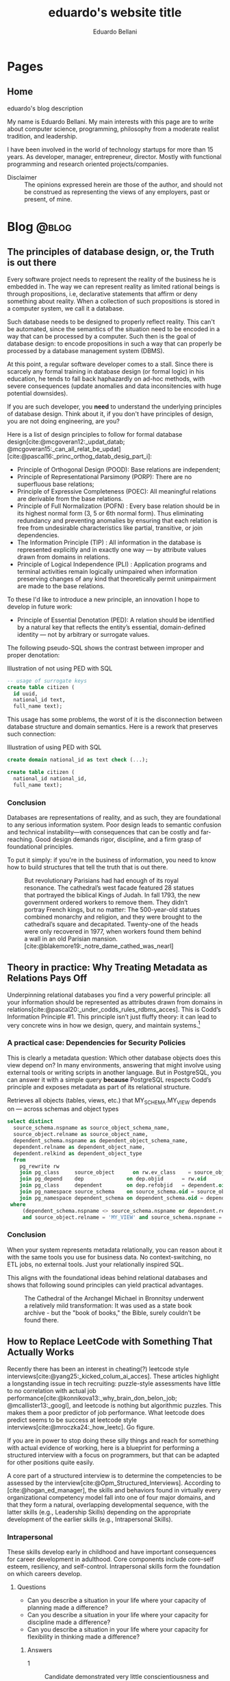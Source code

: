 #+TITLE: eduardo's website title
#+bibliography: ./refs.bib
#+HUGO_BASE_DIR: ../
#+HUGO_PAIRED_SHORTCODES: alert image
#+AUTHOR: Eduardo Bellani

* Pages
:PROPERTIES:
:EXPORT_HUGO_SECTION: /
:END:

** Home
:PROPERTIES:
:EXPORT_TITLE: homepage title
:EXPORT_FILE_NAME: _index
:EXPORT_HUGO_TYPE: homepage
:END:

# metadata for [[https://www.freecodecamp.org/news/what-is-open-graph-and-how-can-i-use-it-for-my-website/][open graph]] metadata
#+begin_description
eduardo's blog description
#+end_description

My name is Eduardo Bellani. My main interests with this page are to
write about computer science, programming, philosophy from a moderate
realist tradition, and leadership.

I have been involved in the world of technology startups for more than
15 years. As developer, manager, entrepreneur, director. Mostly with
functional programming and research oriented projects/companies.

- Disclaimer :: The opinions expressed herein are those of the author,
  and should not be construed as representing the views of any
  employers, past or present, of mine.
* Blog                                                                :@blog:
:PROPERTIES:
:EXPORT_HUGO_SECTION: blog
:END:

** The principles of database design, or,  the Truth is out there
:PROPERTIES:
:EXPORT_FILE_NAME: the-principles-of-database-design-or-the-truth-is-out-there
:CUSTOM_ID: the-principles-of-database-design-or-the-truth-is-out-there
:EXPORT_DATE: 2025-05-17
:END:

Every software project needs to represent the reality of the business he
is embedded in. The way we can represent reality as limited rational
beings is through propositions, i.e, declarative statements that affirm
or deny something about reality. When a collection of such propositions
is stored in a computer system, we call it a database.

Such database needs to be designed to properly reflect reality. This
can't be automated, since the semantics of the situation need to be
encoded in a way that can be processed by a computer. Such then is the
goal of database design: to encode propositions in such a way that can
properly be processed by a database management system (DBMS).

At this point, a regular software developer comes to a stall. Since
there is scarcely any formal training in database design (or formal
logic) in his education, he tends to fall back haphazardly on ad-hoc
methods, with severe consequences (update anomalies and data
inconsitencies with huge potential downsides).

If you are such developer, you *need* to understand the underlying
principles of database design. Think about it, if you don't have
principles of design, you are not doing engineering, are you?

Here is a list of design principles to follow for formal database
design[cite:@mcgoveran12:_updat_datab; @mcgoveran15:_can_all_relat_be_updat][cite:@pascal16:_princ_orthog_datab_desig_part_i]:

- Principle of Orthogonal Design (POOD): Base relations are independent;
- Principle of Representational Parsimony (PORP): There are no
  superfluous base relations;
- Principle of Expressive Completeness (POEC): All meaningful relations
  are derivable from the base relations.
- Principle of Full Normalization (POFN) : Every base relation should be
  in its highest normal form (3, 5 or 6th normal form).​ Thus eliminating
  redundancy and preventing anomalies by ensuring that each relation is
  free from undesirable characteristics like partial, transitive, or
  join dependencies.
- The Information Principle (TIP) : All information in the database is
  represented explicitly and in exactly one way --- by attribute values
  drawn from domains in relations.
- Principle of Logical Independence (PLI) : Application programs and
  terminal activities remain logically unimpaired when information
  preserving changes of any kind that theoretically permit unimpairment
  are made to the base relations.


To these I'd like to introduce a new principle, an innovation I hope to
develop in future work:

- Principle of Essential Denotation (PED): A relation should be
  identified by a natural key that reflects the entity’s essential,
  domain-defined identity --- not by arbitrary or surrogate values.

The following pseudo-SQL shows the contrast between improper and proper denotation:

#+caption: Illustration of not using PED with SQL
#+begin_src sql
  -- usage of surrogate keys
  create table citizen (
    id uuid,
    national_id text,
    full_name text);
#+end_src

This usage has some problems, the worst of it is the disconnection
between database structure and domain semantics. Here is a rework that
preserves such connection:

#+caption: Illustration of using PED with SQL
#+begin_src sql
  create domain national_id as text check (...);

  create table citizen (
    national_id national_id,
    full_name text);
#+end_src


*** Conclusion

Databases are representations of reality, and as such, they are
foundational to any serious information system. Poor design leads to
semantic confusion and technical instability—with consequences that can
be costly and far-reaching. Good design demands rigor, discipline, and a
firm grasp of foundational principles.

To put it simply: if you're in the business of information, you need to
know how to build structures that tell the truth that is out there.

#+print_bibliography:

#+caption: But revolutionary Parisians had had enough of its royal resonance. The cathedral’s west facade featured 28 statues that portrayed the biblical Kings of Judah. In fall 1793, the new government ordered workers to remove them. They didn’t portray French kings, but no matter: The 500-year-old statues combined monarchy and religion, and they were brought to the cathedral’s square and decapitated. Twenty-one of the heads were only recovered in 1977, when workers found them behind a wall in an old Parisian mansion.[cite:@blakemore19:_notre_dame_cathed_was_nearl]
[[./king-of-judah-heads.jpg]]


** Theory in practice: Why Treating Metadata as Relations Pays Off
:PROPERTIES:
:EXPORT_FILE_NAME: theory-in-practice-why-treating-metadata-as-relations-pays-off
:EXPORT_DATE: 2025-04-14
:CUSTOM_ID: theory-in-practice-why-treating-metadata-as-relations-pays-off
:END:

Underpinning relational databases you find a very powerful principle:
all your information should be represented as attributes drawn from
domains in
relations[cite:@pascal20:_under_codds_rules_rdbms_acces]. This is Codd’s
Information Principle #1. This principle isn’t just fluffy theory: it
can lead to very concrete wins in how we design, query, and maintain
systems.[fn:1]

*** A practical case: Dependencies for Security Policies 

This is clearly a metadata question: Which other database objects does
this view depend on? In many environments, answering that might involve
using external tools or writing scripts in another language. But in
PostgreSQL, you can answer it with a simple query *because* PostgreSQL
respects Codd’s principle and exposes metadata as part of its relational
structure.

#+caption: Retrieves all objects (tables, views, etc.) that MY_SCHEMA.MY_VIEW depends on — across schemas and object types
#+begin_src sql
  select distinct
    source_schema.nspname as source_object_schema_name,
    source_object.relname as source_object_name,
    dependent_schema.nspname as dependent_object_schema_name,
    dependent.relname as dependent_object_name,
    dependent.relkind as dependent_object_type
    from
      pg_rewrite rw
      join pg_class     source_object      on rw.ev_class    = source_object.oid
      join pg_depend    dep              on dep.objid      = rw.oid
      join pg_class     dependent        on dep.refobjid   = dependent.oid
      join pg_namespace source_schema    on source_schema.oid = source_object.relnamespace
      join pg_namespace dependent_schema on dependent_schema.oid = dependent.relnamespace
   where
       (dependent_schema.nspname <> source_schema.nspname or dependent.relname <> source_object.relname)
       and source_object.relname = 'MY_VIEW' and source_schema.nspname = 'MY_SCHEMA';
#+end_src

*** Conclusion

When your system represents metadata relationally, you can reason about
it with the same tools you use for business data. No context-switching,
no ETL jobs, no external tools. Just your relationally inspired SQL.

This aligns with the foundational ideas behind relational databases and
shows that following sound principles can yield practical advantages.

#+print_bibliography:

#+caption:The Cathedral of the Archangel Michael in Bronnitsy underwent a relatively mild transformation: It was used as a state book archive - but the "book of books," the Bible, surely couldn't be found there.
[[./The Cathedral of the Archangel Michael in Bronnitsy.jpg]]

** How to Replace LeetCode with Something That Actually Works
:PROPERTIES:
:EXPORT_FILE_NAME: how-to-replace-leetcode-with-something-that-actually-works
:EXPORT_DATE: 2025-04-04
:CUSTOM_ID:  how-to-replace-leetcode-with-something-that-actually-works
:END:

Recently there has been an interest in cheating(?) leetcode style
interviews[cite:@yang25:_kicked_colum_ai_acces]. These articles highlight
a longstanding issue in tech recruiting: puzzle-style assessments have
little to no correlation with actual job
performance[cite:@konnikova13:_why_brain_don_belon_job;
@mcallister13:_googl], and leetcode is nothing but algorithmic
puzzles. This makes them a poor predictor of job performance. What
leetcode does predict seems to be success at leetcode style
interviews[cite:@mroczka24:_how_leetc]. Go figure.

If you are in power to stop doing these silly things and reach for
something with actual evidence of working, here is a blueprint for
performing a structured interview with a focus on programmers, but that
can be adapted for other positions quite easily.

A core part of a structured interview is to determine the competencies
to be assessed by the
interview[cite:@Opm_Structured_Interviews]. According to
[cite:@hogan_ed_manager], the skills and behaviors found in virtually
every organizational competency model fall into one of four major
domains, and that they form a natural, overlapping developmental
sequence, with the latter skills (e.g., Leadership Skills) depending on
the appropriate development of the earlier skills (e.g., Intrapersonal
Skills).

*** Intrapersonal

These skills develop early in childhood and have important consequences for
career development in adulthood. Core components include core-self esteem,
resiliency, and self-control. Intrapersonal skills form the foundation on which
careers develop.

**** Questions

- Can you describe a situation in your life where your capacity of planning made a
  difference?
- Can you describe a situation in your life where your capacity for discipline made
  a difference?
- Can you describe a situation in your life where your capacity for flexibility
  in thinking made a difference?

***** Answers

- 1 :: Candidate demonstrated very little conscientiousness and emotional
  stability in the answers. Apathetic, unstable, resented.

- 5 :: Candidate demonstrated a lot of conscientiousness. Resiliency,
  intelligent risk taking, disciplined effort.

*** Interpersonal

These skills concern building and sustaining relationships. Interpersonal skills
can be described in terms of three components:

1) an ability to put oneself in the position of another person,
2) an ability to accurately perceive and anticipate other’s expectations, and
3) an ability to incorporate information about the other person's expectations
   into subsequent behavior.

**** Questions

- Can you describe a situation in your life where your capacity for building
  relationships with others made a difference?
- Can you describe a situation in your life where your capacity for teamwork
  made a difference?
- Can you describe a situation in your life where your capacity for
  communicating made a difference?

***** Answers

- 1 :: Candidate demonstrated very little capacity for working with
  others. Imprecise language, bad intonation, weird social cues.

- 5 :: Candidate demonstrated a lot of capacity to integrate and to work with
  others. Lots of agreeable, extroverted behaviors.

*** Technical

These skills differ from Intrapersonal and Interpersonal skills in that they are
1) the last to develop,
2) the easiest to teach,
3) the most cognitive, and
4) the least dependent upon dealing with other people.

Technical skills involve comparing, compiling, innovating, computing, analyzing,
coordinating, synthesizing, and so on.

**** Questions

- Can you describe your technical progress in your career?
- What's your favorite programming language and why do you like it the most?
- Can you describe how you make technical judgements when facing scarce
  resources (time, etc)?
- Can you describe what is a good software development environment?

***** Answers

- 1 :: Candidate demonstrated very little awareness of the Computer Science
  field. Only the obvious knowledge, and very shallow at that.

- 5 :: Candidate demonstrated amazing grasp of the field, quoting different
  areas and integrating them into a coherent whole.

*** Business
These skills can be understood in terms of components that depend upon
intrapersonal, interpersonal, and technical skills. The point here is to
understand if the person is capable of using his whole tool set to generate
value for others.

For a leader these entail an ability to recruit talented people to join the
team. Second, one must be able to retain talent once it has been
recruited. Third, one must be able to motivate a team. Fourth, effective leaders
are able to develop and promote a vision for the team. Finally, leadership skill
involves being persistent and hard to discourage.

For a follower, the persistance component is shared, alongside initiative.

**** Questions

- Can you describe a situation where you generated value for others?
- Can you describe a situation where your initiative made a difference?
- Can you describe how your technical knowledge might help a business like ours?
- Can you describe what is a good software development team?
- Can you describe what is your ideal technical vision?

***** Answers

- 1 :: Candidate demonstrated very little capacity for integrating his
  knowledge. Confused technical vision, murky connections.

- 5 :: Candidate demonstrated a great grasp on how to use his whole knowledge to
  help the business and his team.

*** Conclusion:

Tech hiring is long overdue for an evidence-based overhaul. Structured
interviews rooted in validated competencies not only predict performance
better — they respect candidates' time and intelligence. If you’re
hiring engineers, skip the puzzles and build a process that actually
works.



#+caption: Andronikov Monastery of the Savior is a well-preserved monastery from the late Middle Ages. The communists turned it into one of the first concentration camps for political prisoners
[[./Andronikov Monastery.jpg]]
#+print_bibliography:


** Queries when you have a postgresql based system
:PROPERTIES:
:EXPORT_FILE_NAME: queries-when-you-have-a-postgresql-based-system
:EXPORT_DATE: 2025-03-24
:CUSTOM_ID: queries-when-you-have-a-postgresql-based-system
:END:

Are you managing/developing a PostgreSQL based application? Here are some scripts
that might make your life easier dealing with your installation:

#+caption: Check the 5 largests tables (courtesy of Supabase's dashboard)
#+begin_src sql
  select
    schema_name,
    relname,
    pg_size_pretty(table_size)
    from
      (select
         pg_catalog.pg_namespace.nspname as schema_name,
         relname,
         pg_total_relation_size(pg_catalog.pg_class.oid) as table_size
         from pg_catalog.pg_class
              join pg_catalog.pg_namespace on relnamespace = pg_catalog.pg_namespace.oid
      ) t
   where schema_name not like 'pg_%'
   order by table_size desc
   limit 5;
#+end_src

#+caption: Check the current running cron jobs
#+begin_src sql
  select * from cron.job_run_details order by start_time desc limit 5;
#+end_src


#+caption: See what is being locked by what (pg_terminate can unlock things)
#+begin_src sql
  select act.query,
         act.datname,
         act.query_start,
         nspname as schema_name,
         relname as object_name,
         l.pid
    from pg_locks l
         join pg_class c on (relation = c.oid)
         join pg_namespace nsp on (c.relnamespace = nsp.oid)
         join pg_stat_activity act on (l.pid = act.pid)
   where l.pid in
         (select pid
            from pg_stat_activity
           where datname = current_database()
             and query != current_query())
   order by pid;
#+end_src

** How to have decoupled systems without setting your company on fire
:PROPERTIES:
:EXPORT_FILE_NAME: how-to-have-decoupled-systems-without-setting-your-company-on-fire
:EXPORT_DATE: 2024-12-17
:CUSTOM_ID: how-to-have-decoupled-systems-without-setting-your-company-on-fire
:END:

Have you heard that having decoupled systems is paramount to ~dealing
with complexity at the heart of software~?

Have you also seen companies waste piles of cash and lots of developer
time trying to build decoupled systems?

This article might be of your interest, since my goal is to teach you
how to build decoupled systems cheaply and using technology that is
battle tested and that will keep you in control. How? By

1. See the problems of the current widespread solution to coupling:
   microservices;
2. See how to implement decoupled systems using a SQL DBMS;
3. Visit a bit of the underlying theory about coupling/modularity/views
   in light of what was presented.

*** A summary of the comparison: Microservices vs SQL DBMS

*Microservices*

1. Poor performance with serialization and networking
2. Correctness problems over versioning in a distributed system
3. Hard to manage multiple binaries and e2e testing
4. Dangerous to change APIs
5. Slow development because of lack of atomicity of changes

[cite:@10.1145/3593856.3595909]

*SQL DBMS*

1. Great performance with data colocation
2. Correctness by default
3. Single system, easy to test e2e
4. Change is made safe by constraints
5. ACID baby

*** The core point

[[./modules.png]]

#+begin_quote
this rule means: We have a module N which uses some module M, but only
through its type (interface) A. M can be replaced by any other module
with the same type, and N will continue to work. That's modularity. [cite:@koppel23:_modul_matter_most_masses_acces]
#+end_quote

Or, in non-alien language: It means that the relation between interfaces
and implementations is many-to-many. That means that modularity is a
logical property that can be implemented in many ways.

The canonical way of doing it in the relational model is through views.

*** So what about views?

You can have many views (interfaces) over the same base tables
(implementations). (many to one)

The same view can have multiple ways of being deduced from the base
tables. (one to many)

*This implements modularity, as defined in the previous section*

*** The original view (pun intended) about views

#+begin_quote
In contrast, the problems treated here are those of data
independence-the independence of application programs and terminal
activities from growth in data types and changes in data representation

...

Activities of users at terminals and ... application programs should
remain unaffected when the internal representation of data is changed
and even when some aspects of the external representation are changed.

[cite:@10.1145/362384.362685]
#+end_quote

It used to be called logical data independence. It can also be called de-coupling.

#+caption: The Church of Ulrich, over 1000 years old, was bombed in 1945 by the americans, but survived. In 1956, it was destroyed by the communists to create the new city center based on communist architecture.
[[./church of Saint Ulrich and Levin.jpeg]]
#+print_bibliography:



** How to unlock motivation for high performance in your team
:PROPERTIES:
:EXPORT_FILE_NAME: how-to-unlock-motivation-for-high-performance-in-your-team
:EXPORT_DATE: 2024-10-23
:CUSTOM_ID: how-to-unlock-motivation-for-high-performance-in-your-team
:END:

As an engineering manager(EM), one of your core tasks is to build and
maintain a team of high performance. To accomplish this, it should be
obvious that motivation is a key factor:

#+begin_quote
Why do followers join some teams but not others? How do you get
followers to exhibit enough of the critical behaviors needed for the
team to succeed? And why are some leaders capable of getting followers
to go above and beyond the call of duty? The ability to motivate others
is a fundamental leadership skill and has strong connections to building
cohesive, goal-oriented teams and getting results through others. The
importance of follower motivation is suggested in findings that most
people believe they could give as much as 15 percent or 20 percent more
effort at work than they now do with no one, including their own bosses,
recognizing any difference. Perhaps even more startling, these workers
also believed they could give 15 percent or 20 percent less effort with
no one noticing any difference. Moreover, variation in work output
varies significantly across leaders and followers. The top 15 percent of
workers in any particular job may produce 20 to 50 percent more output
than the average worker, depending on the complexity of the job. Put
another way, the best computer programmers or salesclerks might write up
to 50 percent more programs or process 50 percent more customer orders.
[cite:@curphy2018ise]
#+end_quote

Let's assume that you are convinced that having a motivated team is key
for your success as an EM. Now comes the question, how? Everyone and
their dog has advice on this, mostly about your interactions with your
followers. This article will focus on a different angle: the advice is
to you about you, or more specifically, about your vision.

Why vision?

#+begin_quote
Followers expect leaders to provide a sense of mission and a hopeful
view of the future and to explain why they are doing what they are doing
and why it matters. [cite:@warrenfeltz2016coaching]
#+end_quote

Now, how do you develop a vision? Since action follows from essence, we
should understand what is the essence of a man. For this context, what
matters is that man is a creature in tension between his contingent
situation and the contemplation of God, the Eternal transcendence.

The way man deals with this tension sucessfully is with a story. This
story is what connects his present to the vanishing point we call the
future. [cite:@noica2009six]

Since it is likely that the vast majority of people you will encounter
as followers have no such story, they will be inclined to follow yours
as long as you present it clearly and be able to connect it to the
company's goals.

Summing it up: clarify to yourself and to others what is your story and
how it connects to the current situation. There are specific tools
available if you want help crafting your story, such as
[cite:@booker2004seven].


#+caption: Pontifical High Mass in the ruins of St Mary's Cathedral, Nagasaki, Japan. December 7th, 1949 - (5 years after the atom bomb).
[[./mass-at-nagasaki.jpg]]
#+print_bibliography:
** A simple way to deal with the principal threat to scalability
:PROPERTIES:
:EXPORT_FILE_NAME: a-simple-way-to-deal-with-the-principal-threat-to-scalability
:EXPORT_DATE: 2024-09-20
:EXPORT_HUGO_CUSTOM_FRONT_MATTER: :slug a-simple-way-to-deal-with-the-principal-threat-to-scalability
:CUSTOM_ID: a-simple-way-to-deal-with-the-principal-threat-to-scalability
:END:

If you have a distributed system one of the main worries you probably
have is scalability. Well, what is the principal threat to scalability
in such systems is the conflict between transactions that are used to
guarantee correct results in concurrent operations.

Such conflicts are dealt with by concurrency control, either
pessimistically via something like exclusive resource lock or
optimistically via something like serializable snapshot isolation.

Let me illustrate the threat with from the pessimistic point of view:

#+begin_quote
Access to resources guarded by an exclusive lock is serialized—only one
thread at a time may access it. Of course, we use locks for good
reasons, such as preventing data corruption, but this safety comes at a
price. Persistent contention for a lock limits scalability.

*The principal threat to scalability in concurrent applications is the
exclusive resource lock.*

Two factors influence the likelihood of contention for a lock:
1. how often that lock is requested and
2. how long it is held once acquired.
[cite:@goetz2006java]
#+end_quote

The trick that I'm going to present addresses point 1, ~how often the
lock is requested~.  Just to be clear, the same trick applies to
optimistic concurrency control (OCC):

#+begin_quote
While OCC is guaranteed to make progress, it can still perform quite
poorly under high contention. The simplest of these contention cases is
when a whole lot of clients start at the same time, and try to update
the same database row. With one client guaranteed to succeed every
round, the time to complete all the updates grows linearly with
contention. [cite:@brooker15:_expon_backof_and_jitter]
#+end_quote

So, what is the trick? A combination of a capped exponential backoff
with jittering in order to avoid synchronization of the retries of
several clients. "Oh, it can't be that simple" you say. Hear the expert
out:

#+begin_quote
After 8 years, this solution continues to serve as a pillar for how
Amazon builds remote client libraries for resilient
systems.[cite:@brooker15:_expon_backof_and_jitter]
#+end_quote

You can check the article above for an in-depth overview. If you are
curious as to what a ~real~ version looks like, below I added the code
that I contributed to Omnigres to implement this for automatic
transaction retries[cite:@bellani24:_probl].

#+begin_src c
static List *backoff_values;
static int32 retry_attempts = 0;
static int64 cap_sleep_microsecs = 10000;
static int64 base_sleep_microsecs = 1;

/**
 * The backoff should increase with each attempt.
 */
static int64 get_backoff(int64 cap, int64 base, int32 attempt) {
  int exp = Min(attempt, 30); // caps the exponent to avoid overflowing,
                              // as the user can control the # of
                              // attempts.
  return Min(cap, base * (1 << exp));
}

/**
 * Get the random jitter to avoid contention in the backoff. Uses the
 * process seed initialized in `InitProcessGlobals`.
 */
static float8 get_jitter() {
#if PG_MAJORVERSION_NUM > 14
  return pg_prng_double(&pg_global_prng_state);
#else
  return rand() / (RAND_MAX + 1.0);
#endif
}

/**
 * Implements the backoff + fitter approach
 * https://aws.amazon.com/blogs/architecture/exponential-backoff-and-jitter/
 */
static int64 backoff_jitter(int64 cap, int64 base, int32 attempt) {
  int64 ret = (int64)(get_jitter() * get_backoff(cap, base, attempt));
  return (ret > 0 ? ret : 1);
}

/**
 * Turns the value into something that can be consumed by
 * `pg_sleep`. The literal comes copied from there, to ensure the same
 * ratio.
 */
static float8 to_secs(int64 secs) { return (float8)secs / 1000000.0; }
#+end_src


#+caption: The Benedictine Abbey on Monte Cassino, before and after being bombed by Allied forces, February 15 1944
[[./Monte-Cassino-before-and-after-bombing-in-1944.jpg]]
#+print_bibliography:

** Debunking Event Sourcing
:PROPERTIES:
:EXPORT_FILE_NAME: debunking-event-sourcing
:EXPORT_DATE: 2024-08-23
:EXPORT_HUGO_CUSTOM_FRONT_MATTER: :slug debunking-event-sourcing
:CUSTOM_ID: debunking-event-sourcing
:END:

Are you looking into event sourcing? I hope this article gives you
enough information for you to properly contrast it with what I consider
an overall better alternative: temporal tables.

The context: my last article ([[#are-you-considering-event-sourcing-think-again][Are you considering Event Sourcing? Think again]]) has produced some heated responses. One of the responders
published an article ([[https://medium.com/@ZaradarTR/dear-temporal-table-developers-a3f126c010c4#e4c4][Dear Temporal Table Developers ❤]]) explaining

#+begin_quote
.. why temporal tables are ... an inferior choice, especially for
systems that require scalability, flexibility, and resilience in an
ever-changing world.
#+end_quote

Since the published reply contains an amalgamation of common positions
on this matter, I want to use it as an opportunity to create a reference
for myself and others in the future when debating this topic. Therefore,
I'll go topic by topic, linking to the appropriate place

**** Temporal Tables Aren’t True History

#+begin_quote
Events (allow) you to understand both the “what” and the “why” in a
meaningful way.
#+end_quote

Here the author is referring to the name of the event that ~should~ map
to an use-case, and claiming that this is impossible with the relational
model.

This is a bogus claim. If such data is demanded by your business rules,
there is no reason why it can't be expressed as part of a table. Here is
an example:

 #+begin_src js
   {
     "name": "reservation-bought",
     "reservation-id": 1,
     "user-id": 33,
     "seat-id": 100,
     "venue-id: 12,
   }
 #+end_src

In a SQL version, all you need is to add the intent as a desired
attribute.

 #+begin_src sql
   create table reservation (
     user_name references user (name),
     seat int,
     venue string,
     intent text,
     CHECK (intent in ('buy', 'rent'))
 #+end_src

**** Temporal Tables Impose Rigid Structure

This seems to be the main point of the article. So I'll break it down in
parts and index my replies below:

#+begin_quote
1. One of the biggest pitfalls of temporal tables is the inherent
   rigidity of the relational model.

2. As your application grows and evolves, so do your requirements, and
   changing a temporal table schema can become a significant burden.

3. Event Sourcing lets you evolve your system naturally. Each new
   feature or behavior can be introduced as a new event type, without
   the need to retroactively change the structure of your past data.
#+end_quote



1. This point seems to imply ignorance of what the relational model (RM)
   is. The RM is a logical model based on set theory and predicate
   logic. One of the major points of the RM is to allow developers the
   flexibility to choose access paths after database design.
2. Changing the schema of a temporal database can potentially be serious
   and delicate work, since it might involve changing what you claimed
   were your past beliefs. This is an universal point.
3. Given the previous point, versioning in an event sourced system can
   be at least as hard as versioning any other. As one of the leaders of
   the ES/CQRS community puts it:

   #+begin_quote
   *Over the years, I have met many developers who run into issues
   dealing with versioning, particularly in Event Sourced systems.* This
   seems odd to me. As we will discuss, Event Sourced systems are in
   fact easier to version than structural data in most instances, as
   long as you know the patterns for how to version, where they apply,
   and the trade-offs between the options.  dealing with versioning,
   particularly in Event Sourced
   systems. [cite:@young17:_version_event_sourc_system]
   #+end_quote


In fact, I'll claim that managing the evolution of a temporal structure
in event sourced systems is *harder*. I'm not alone in this
assessment:

#+begin_quote
Data conversion in event sourced systems introduces new challenges,
because of the relative novelty of the event sourcing architectural
pattern, because of the lack of standardized tools for data conversion,
and because of the large amount of data that is stored in typical event
stores.[cite:@inproceedings]
#+end_quote

**** Temporal Tables Aren’t Built for Distributed Systems

#+begin_quote
.. temporal tables simply don’t cut it. They are designed with a
single-node, relational mindset, which makes them ill-suited for
large-scale, distributed architectures.
#+end_quote

I think the author here is confusing a logical approach, temporal
tables, with an implementation in a DBMS, such as PostgreSQL or SQL
Server. One can certainly scale a modern DBMS to impressive
results[cite:@justin22:_perfor].

**** Complex Queries and Performance Overhead

#+begin_quote
With CQRS, you avoid this mess entirely. Instead of bloating your read
models with historical data, you can create dedicated read projections
that are optimized for the specific queries you need. Event-driven
architectures naturally lend themselves to this approach, allowing you
to create purpose-built views without overloading your database.
#+end_quote

The author seems to be impliying that creating projections are in any
way better than creating queries. This is the opposite of reality,
because:

1. You will pay the cost of maintaining each read
   projection[cite:@kiehl19:_dont_let_inter_dupe_you] as you would with
   a view or a snapshot
2. SQL is a DSL specifically designed for querying
3. CQRS itself adds ~risky~ complexity[cite:@fowler14:_cqrs_acces]. A
   very risky kind of complexity indeed: consistency problems.

**** A False Sense of Auditability

This is just restating [[*Temporal Tables Aren’t True History][Temporal Tables Aren’t True History]].

**** Temporal Tables Lack Flexibility

This is just restating [[*Temporal Tables Impose Rigid Structure][Temporal Tables Impose Rigid Structure]].

**** Event Streams Are the Real Temporal Model

This is just restating [[*Temporal Tables Aren’t True History][Temporal Tables Aren’t True History]].

**** Temporal Tables Create Monoliths, Not Microservices

This is confusing logical and physical concerns, or, as I put it in
  another article (see [[#how-to-avoid-frustration-with-software-architecture][How to avoid frustration with software architecture]]):

#+begin_quote
Fundamentally, I think the problem that originated the current
dissatisfaction with microservices is a double confusion:

- between the form (modules) and the matter (interacting running
  processes) of software and;
- between the the form (modules) of software and the form of software
  building organizations (teams, executing environments, deployment
  pipelines ...)
#+end_quote


*** My conclusion

The preference for Event Sourced systems seems to stem from a confusion
of physical and logical concerns and a vague desire for
~scaleability~.


#+caption: Ruins of Saint Lambert's Cathedral, Liège. Destruction started in 1795 and was caused by republican revolutionaries,
[[./Liege-ruine-stlambert.jpg]]

#+print_bibliography:



** Are you considering Event Sourcing? Think again.
:PROPERTIES:
:EXPORT_FILE_NAME:  are-you-considering-event-sourcing-think-again
:EXPORT_DATE: 2024-08-16
:EXPORT_HUGO_CUSTOM_FRONT_MATTER: :slug are-you-considering-event-sourcing-think-again
:CUSTOM_ID: are-you-considering-event-sourcing-think-again
:END:

Are you considering doing event sourcing? Maybe you have read that it is
necessary for your project or that you will have great benefits in doing
so.

If so, I ask you to think about an alternative. Maybe you already have
something of equal capacity in the tooling that you use and could
extract all the benefits for a fraction of the cost. What is that
something? Your old SQL RDBMS (MySQL, PostgreSQL, SQL Server, Oracle,
etc).

Here is the kicker: Temporal tables! Most SQL DBMSes already implement
such feature[cite:@jungwirth19:_survey_sql], and they basically allow
you to reap all the benefits of ES while still keeping to your CRUD
style of programming[cite:@esposito17:_soft_updat_tempor_tables]. Think
continuation passing style, but with an ~async/await~ syntax that allows
you think linearly.

To demonstrate the point, here is a table with the claimed benefits from
each approach, from the vendors themselves(slightly reworded for space
eficiency)[cite:@team24:_benef_of_event_sourc; @microsoft24:_tempor]:

| Temporal Tables                    | Event Sourcing         | Meaning                                            |
|------------------------------------+------------------------+----------------------------------------------------|
| Auditing                           | Auditing               | An immutable audit trail                           |
| Recovering from application errors | Testing & RCA          | Improving debugging by having 'what if' scenarios |
| Calculating trends                 | Analytics Capabilities | Temporal queries to see your past beliefs          |
| Reconstructing data                | Zero data loss         | All state is preserved                             |

#+caption: Mock execution of Jesus Christ by the ~Death Brigade~, communist revolutionaries led by Pascual Fresquet. Spain 1936.
[[./spanish-holocaust.jpg]]

#+print_bibliography:

** Crowdstrike's outage should not have happened, and the company is missing the point on how to avoid it in the future
:PROPERTIES:
:EXPORT_FILE_NAME: analyzing-crowdstrike-s-root-cause-analysis-or-on-missing-the-point-about-quality
:EXPORT_DATE: 2024-08-07
:EXPORT_HUGO_CUSTOM_FRONT_MATTER: :slug analyzing-crowdstrike-s-root-cause-analysis-or-on-missing-the-point-about-quality
:CUSTOM_ID: analyzing-crowdstrike-s-root-cause-analysis-or-on-missing-the-point-about-quality
:END:

A global IT outage occurred on [2024-07-18], with several industries
having significant economic problems (see [[#crowdstrike-appendix-1]] for
some quotes on what happened). The outage what caused by a bug in the
remote update system of the software of Crowdstrike, a popular Threat
Intelligence/Response company.

The company has published the Post Incident
Review[cite:@crowdstrike24:_crowd_prelim_post_incid_review_pir] right
after the incident and has just released its root cause analysis
[cite:@crowdstrike24:_exter_techn_root_cause_analy]. Reading them has
led me to write this article, specially the proposed mitigations.

According to the RCA, the essence of what happened was an index out of
bounds, which is a special case of a buffer overflow and considered an
*undefined behavior in C++*, the language that seems to be used to
develop crowdstrike' system[cite:@stack24:_crowd_rca_c].

Here then we get to the core of my argument: For a software of this
criticality, such problem should *not be possible*. The technology to
ensure such has existed for decades already, as can be seen in this
quote:

#+begin_quote
... we can continue to add contracts to the code until every subprogram
has a fully functional specification. By this we mean that every
subprogram has a postcondition that specifies the value of each of its
outputs and a precondition as required to constrain the input
space. Further type invariants may also be added over and above those
already present from Gold level. Once the implementation has been
completed against this full specification and all VCs generated by the
analyzer have been proved, we have reached Platinum level of SPARK
assurance.

Due to the additional effort involved in developing the specification
and proof to this level, Platinum will only be appropriate for the most
critical applications. However, it is worth considering a reduction in
unit testing for functional verification if Platinum-level proof has
been achieved, since we *know that the program will return the correct
result for all inputs, not just for those we have been able to
test*. [cite:@10.1145/3624728]
#+end_quote

Furthermore, all the technical mitigations proposed in the RCA (see the
full list of problems found and their proposals in
[[#crowdstrike-appendix-2]]) amount to just plugging holes. But safety
cannot be achieved in such way, safety needs to be designed into the
design, tools and languages used from the start of such endeavor.

If I were a client of Crowdstrike, I would be worried about the future.

*** Appendix 1: The impact
:PROPERTIES:
:CUSTOM_ID: crowdstrike-appendix-1
:END:

#+begin_quote
A major IT fault has hit services and infrastructure around the world,
with aviation, banking, healthcare and financial services among the
sectors affected.[cite:@banfield-nwachi24:_window_it]
#+end_quote

#+begin_quote
The CrowdStrike outage didn't just delay flights and make it harder to
order coffee. It also affected doctor's offices and hospitals, 911
emergency services, hotel check-in and key card systems, and work-issued
computers that were online and grabbing updates when the flawed update
was sent out. In addition to providing fixes for client PCs and virtual
machines hosted in its Azure cloud, Microsoft says it has been working
with Google Cloud Platform, Amazon Web Services, and "other cloud
providers and stakeholders" to provide fixes to Windows VMs running in
its competitors' clouds. [cite:@cunningham24:_micros]
#+end_quote

#+begin_quote
While software updates may occasionally cause disturbances, significant
incidents like the CrowdStrike event are infrequent. We currently
estimate that CrowdStrike’s update affected 8.5 million Windows devices,
or less than one percent of all Windows machines. While the percentage
was small, the broad economic and societal impacts reflect the use of
CrowdStrike by enterprises that run many critical services. [cite:@weston24:_helpin_crowd]
#+end_quote

*** Appendix 2:  What happened
:PROPERTIES:
:CUSTOM_ID: crowdstrike-appendix-2
:END:

Here is the list of problems found and their mitigations proposed by
Crowdstrike's RCA[cite:@crowdstrike24:_exter_techn_root_cause_analy]
(slightly reworded for space eficiency):

| Finding                                                            | Mitigation                                          |
|--------------------------------------------------------------------+-----------------------------------------------------|
| The number of input fields .. not validated at sensor compile time | Validate the number of input fields at compile time |
| Missing runtime array bounds check                                 | Add runtime input array bounds checks               |
| Lack of variety in testing                                         | Increase test coverage                              |
| Inconsistency between validator and interpreter                    | Fix the instance of inconsistency and add checks    |
| No validation in the interpreter                                   | Add tests                                           |
| No staged deployment                                               | Add staged deployment                               |

#+caption: St Nedelya Church, partially destroyed in a terrorist attack by the Bulgarian Communist Party. 16 April 1925.
[[./St Nedelya.jpg]]

#+print_bibliography:
** How to avoid frustration with software architecture
:PROPERTIES:
:EXPORT_FILE_NAME: how-to-avoid-frustration-with-software-architecture
:EXPORT_DATE: 2024-07-18
:EXPORT_HUGO_CUSTOM_FRONT_MATTER: :slug how-to-avoid-frustration-with-software-architecture
:CUSTOM_ID: how-to-avoid-frustration-with-software-architecture
:END:

It is becoming more common for companies to come out with stories on the
downsides of distributed microservice
architectures[fn:2][cite:@kolny23:_scalin_prime_video;
@10.1145/3593856.3595909].

Instead of hopping in this bandwagon, as tempting as this might be, I
want to suggest how could one avoid being caught in such situation in
the first place.

Fundamentally, I think the problem that originated the current
dissatisfaction with microservices is a double confusion:

- between the form (modules) and the matter (interacting running
  processes) of software and[cite:@sep-form-matter];
- between the the form (modules) of software and the form of software
  building organizations (teams, executing environments,
  deployment pipelines ...).

Interestingly enough, such structures are the 3 categories of software
architecture proposed in a standard Software Architecture
book:

#+begin_quote
- Module structures :: partition systems into implementation units

- Component-and-connector (C&C) structures :: focus on the way the
  elements interact with each other at runtime to carry out the system’s
  functions.

- Allocation structures :: establish the mapping from software
  structures to the system’s non-software structures, such as its
  organization, or its development, test, and execution
  environments. [cite:@bass2021software]
#+end_quote

*** So what?

In order to avoid confusion and unecessary costs, the next time you are
discussing software architecture:

1. Make sure you know which category you are talking about;
2. Insist on exaustive definitions of key terms (such as ~module~);
3. Be sure to refer to reputable sources.

#+caption: Print of the destruction in the Church of Our Lady in Antwerp, the "signature event" of the Beeldenstorm, 20 August 1566, by Frans Hogenberg
[[./Beeldenstorm_(Iconoclastic_Fury)_in_Antwerpen_1566_Frans_Hogenberg.jpg]]

#+print_bibliography:


** How to avoid a common career pitfall
:PROPERTIES:
:EXPORT_FILE_NAME: how-to-avoid-a-common-career-pitfall
:EXPORT_DATE: 2024-07-02
:EXPORT_HUGO_CUSTOM_FRONT_MATTER: :slug how-to-avoid-a-common-career-pitfall
:CUSTOM_ID: how-to-avoid-a-common-career-pitfall
:END:

If the way you think others see you is in stark contrast to how others
actually see you, you are in danger of derailing in your career.

To avoid that, here are 3 steps, and a reference:

   1) Ask and *embrace* feedback from bosses, peers and followers[fn:3],
   2) Expose your most cherished ideas to the most intense forms of public scrutiny you can find,
   3) See ways to measure yourself, such as 360 feedback mechanisms and
      validated personality assessments.

It all boils down to reducing your own cognitive
dissonance[cite:@festinger1957theory], which is:

#+begin_quote
... The maximum dissonance which could exist ...  determined by the
resistance to admitting that he had been wrong or foolish.
#+end_quote

#+caption: Abbey of St Victor, before being destroyed by republican revolutionaries during the French Revolution
[[./French_School_-_View_of_the_abbey_of_Saint-Victor_(Saint_Victor)_former_abbey_of_regular_canons_-_(MeisterDrucke-917697).jpg]]

#+print_bibliography:


** Integrity Constraints and business value
:PROPERTIES:
:EXPORT_FILE_NAME: constraints-and-business-value
:EXPORT_DATE: 2024-06-26
:EXPORT_HUGO_CUSTOM_FRONT_MATTER: :slug constraints-and-business-value
:CUSTOM_ID: constraints-and-business-value
:END:

Again with this database business? Let me try to motivate you dear
reader before I start again with a illustrative case: SQL Injections!

- SQL injection is one of the oldest vulnerabilities still present in
  the OWASP TOP 10 [cite:@sql_injection]
- A well documented case puts the cost of one SQL Injection in USD 196k
  [cite:@group14:_global_threat_intel_repor]


Ok, and how these are related to databases, and more specifically
constraints? And what are these constraints?

#+begin_quote
*Constraints* are informal business rules (BR) expressed in natural
language that constrain the values of the shared properties of entity
members of a class.

*Integrity constraints* are the formalized versions of the constraints
as first order predicates that represent them in the database, expressed
in a specific data language and enforced by the DBMS in the database for
all applications, with potential reduction in application development
and maintenance estimated at as high as 80%.

Integrity independence (II)—DBMS-enforced integrity in the database—was
a major objective and is an advantage of database management in general
and relational database management in particular (and is enshrined as
one of the famous 12 Codd rules). It is much superior to
application-enforced integrity— *a redundant, unreliable and prone to
error development and maintenance burden— which was readily subvertible*. [cite:@pascal_guide]
#+end_quote

Ok, say I got your attention about SQL Injections and you have some
clarity on what I mean by constraints. How do I connect these 2 topics?

Here is how: if developers were aware that you could encode your
authentication/authorization rules at the DBMS level as integrity
constraints, SQL injections would be impossible!

#+begin_quote
... why do it?

*Security:*
- All access control performed by database – even if application code is compromised
- Essentially, users can be given freeform sql access – database is a
  Fort Knox and will not allow unauthorized operations

*Developer productivity:*
- No more time spent on access control and worrying about security
- Even the new guy can now safely work on applications, api’s etc.
- Worst case, api breaks, but the data is perfectly safe [cite:@swart19:_row_level_secur]
#+end_quote

Consider the double effect of properly encoding this integrity
constraint (data access) where it belongs (with the system managing the data):

1. You avoid an entire class of common and expensive problems
2. Because of that, your developers can work on your actual product
   instead of solving this non issue over and over again.

#+caption: Santa Maria del Mar destroyed by communist arson, circa 1936
[[./st-maria-civil-war.jpg]]


#+print_bibliography:

** Substantial and accidental forms of a SQL expression
:PROPERTIES:
:EXPORT_FILE_NAME: substantial-and-accidental-forms-of-a-sql-expression
:EXPORT_DATE: 2024-06-20
:EXPORT_HUGO_CUSTOM_FRONT_MATTER: :slug substantial-and-accidental-forms-of-a-sql-expression
:CUSTOM_ID: substantial-and-accidental-forms-of-a-sql-expression
:END:

#+begin_verse
Multiplicity of parts, variety, and unity of plan which
combines the parts into a coherent whole, --
such are the elements of order found in all beauty.
[cite:@de2023system]
#+end_verse

I have been working with data intensive applications for a while and of
course that means exposure to a lot of SQL, both personally and training
other developers.

In these experiences I have noticed that it is sometimes harder than it
should be to grasp what SQL is doing, specially since its accidental
form makes understanding its substantial form so hard. In this post I'm
going to try to help the reader separate the two and understand SQL
better.

But first, some definitions of terms:

#+begin_quote
... *form* is the principle of organization of a thing’s matter, or the
thing’s intelligible nature, form can be of two kinds.

... (it) can be *substantial*, organizing the matter into the
kind of thing that the substance is.

On the other hand, form can be *accidental*, organising some part of an
already constituted substance.

- *substantial form* always ... brings a new substance into existence;

- accidental form simply informs an already existing substance, and in
  doing so it simply modifies some substance. [cite:@acquinas_metaphysics_iep]
#+end_quote

One of the core problems with SQL and in particular its ~SELECT~
expression is that the way it is written/read (and the usual
expectations of the terms such as ~SELECT/FROM~ ...) is very different
from what is actually taking place.

Let's discuss this fact starting from an example (the example and much
of the discussion are taken from [cite:@10.5555/249527])

#+begin_src sql
  SELECT
    P.PNO,
    'Weight in grams =' AS TEXT1,
    P.WEIGHT * 454 AS GMWT,
    P.COLOR,
    'Max Quantity =' AS TEXT2,
    MAX(SQ.QTY) AS MQTY
  FROM P, SP
  WHERE
    P.PNO = SP.PNO
    AND (P.COLOR = 'Red' OR P.COLOR = 'Blue')
    AND SP.QTY > 200
  GROUP BY
    P.PNO,
    P.WEIGHT,
    P.COLOR
  HAVING SUM(SP.QTY) > 350
#+end_src

The difficulty here starts right at the begging, since the ~SELECT~
clause is the first to be read and written, but it is the *last* to be
evaluated. Here is how to interpret this ~SELECT~ expression:

1. *FROM* <<join>>: The source of the data. An usually overseen point is
   that the ~FROM~ clause is actually a ~JOIN~ (a ~CROSS JOIN~
   specifically).
2. *WHERE* <<restriction>>: The result of the ~JOIN~ of the
   [[join][previous step]] is reduced by elimination of rows (a process
   called ~RESTRICTION~ in the Relational Algebra).
3. *GROUP BY* <<dictionary>>: This is one of the most complex parts of
   the expression because it goes outside the Relational Algebra. You
   can think of it as creating, from the [[restriction][restricted table]], a Dictionary
   where the keys are a combination of the values of the defined columns
   and the referenced values are all the rows where the keys exist.

   *NOTE HOWEVER* that such Dictionary is *NOT* a proper table. And that is why a
   ~GROUP BY~ clause will always demand a corresponding ~SELECT~ clause
   that turns such Dictionary into a proper table.
4. *HAVING* <<filter>>: This clause applies to the [[dictionary][Dictionary values
   generated by GROUP BY]], filtering all rows that do not match the
   condition. This is another operator that sits outside the Relational
   Algebra.
5. *SELECT* : This is called a ~PROJECTION~ in Relational Algebra. It is
   where you pick the colums of the table. It is also where each group
   resulting from the [[filter][HAVING filter]] should now generate a single result
   row, by this process:
   1. The part number, weight, color and maximum quantity are extracted from the Dictionary
   2. The weight is converted to grams
   3. Two literals are added ('Weight in grams =', 'Max Quantity =').
   4. All these insertions are ordered. The result looks like this:


| PNO | TEXT1             | GMWT | COLOR | TEXT2          | MQTY |
|-----+-------------------+------+-------+----------------+------|
| P1  | Weight in grams = | 5448 | Red   | Max Quantity = |  300 |
| P5  | Weight in grams = | 5448 | Blue  | Max Quantity = |  400 |


*** So what

I hope the reader will leave with a better appreciation of what a SQL
~SELECT~ expression actually is, instead of what it looks like. I also
think that understanding the concept of substantial vs accidental form
can help the reader a lot in understanding things like such expression
in the future.

I also think a point that deserves attention is how worse the ~SELECT~
expression becomes by SQL's introduction of operators that don't fit the
relational algebra (~GROUP BY~ and ~HAVING~ clauses). Besides such, the
~SELECT~ expression is merely a ~JOIN->RESTRICT->PROJECT~ sequence.

#+caption: Santa Maria del Mar destroyed by communist arson, circa 1936
[[./st-maria-civil-war--comparision-2.jpg]]

#+print_bibliography:

** Why updateable views, or, Why modules matter?
:PROPERTIES:
:EXPORT_FILE_NAME: why-updateable-views-or-why-modules-matter
:EXPORT_DATE: 2024-06-06
:EXPORT_HUGO_CUSTOM_FRONT_MATTER: :slug why-updateable-views-or-why-modules-matter
:CUSTOM_ID: why-updateable-views-or-why-modules-matter
:END:

[[https://www.linkedin.com/feed/update/urn:li:activity:7203831867937091584?commentUrn=urn%3Ali%3Acomment%3A%28activity%3A7203831867937091584%2C7203924209067008000%29&replyUrn=urn%3Ali%3Acomment%3A%28activity%3A7203831867937091584%2C7204472979404005376%29&dashCommentUrn=urn%3Ali%3Afsd_comment%3A%287203924209067008000%2Curn%3Ali%3Aactivity%3A7203831867937091584%29&dashReplyUrn=urn%3Ali%3Afsd_comment%3A%287204472979404005376%2Curn%3Ali%3Aactivity%3A7203831867937091584%29][Continuing]] a rich conversation that sparked [[#a-real-life-example-of-database-design][other]] [[#relational-model-design][posts]], I was asked to
justify updateable views which, to me, are analogous to module'
signatures (a topic for another post). Here's the full exchange.

 #+begin_quote
 1) Why is the logical model more likely to be correct and immutable from
    the perspective of the app than the physical one?
 #+end_quote

This question seems to mistake logical and physical independence.

- Logical independence ::  the ability to change the form without
  affecting clients.

- Physical independence :: the ability to change the implementation
  without changing the form.


#+begin_quote
2) In an updateable view world, how would you explain deadlocks
   occurring to the developers consuming the model (since they can no
   longer "see" the physical tables that implement it)

3) Similarly, how will you explain the performance characteristics of
   that model when someone updates the updatable view (example: updating
   a column that is a primary key is MUCH cheaper then one that is a
   foreign key - yet they look the same in the logical representation
   shows to the developer)

4) In the same line of reasoning: How do you explain to developers why
   there is a vastly different performance characteristics selecting
   data from the same view even though queries look almost identical?
#+end_quote

All these seem to boil down to: how do you explain performance and
concurrency issues to the clients of the view? I'll make an analogy with
RPC endpoints, which are the most widely used alternative to updateable
views. Such endpoints use documentation to explain their capabilities
limitations to their clients.

 #+begin_quote
 5) Which skill is more common and cheapest to acquire: A database
    developer who can create such a logical model or the developer who
    can modify apps in case we got something about the model wrong?
 #+end_quote

The logical model will be created, and SQL is a better language for
that, since it at least can be declarative. In that sense, I think SQL
is cheaper because it provides a better language than the ones mostly
used. But the real advantages are:

1. Avoidable rework. The logical contract is done once. In RPC
   alternatives such contract can be implemented in multiple apps.
2. Consistency. Having the DBMS be the source of truth instead of
   multiple DBMS instances avoids consistency problems, which are widely
   considered the most expensive problems in the industry.

#+caption: Santa Maria del Mar destroyed by communist arson, circa 1936
[[./st-maria-civil-war--comparision.jpg]]


** A real life example of database design
:PROPERTIES:
:EXPORT_FILE_NAME: a-real-life-example-of-database-design
:EXPORT_DATE: 2024-05-27
:EXPORT_HUGO_CUSTOM_FRONT_MATTER: :slug a-real-life-example-of-database-design
:CUSTOM_ID: a-real-life-example-of-database-design
:END:

In a followup to [[#relational-model-design][How to use the relational model to do database design?]],
I was asked to provide an example to illustrate the point:


#+begin_quote
Can you walk through a real life example of modelling, let's say, a car
(it's always a car isn't it?).. Consider that the car may have 2WD, 4WD
and also let say we allow truck types of cars with 6 wheels. Cars have
various engine types and depending on the model of car, some colours are
available and some are not. How would you apply the logical design to
this idea and where would such a design lead you if you were to
implement it into the physical world?
#+end_quote

Here is a list of predicates that provide such an example:

1. There exists car of models ~$MOD~
2. Cars can have transmission ~$TRA~
3. Cars can have engines ~$ENG~
4. Cars can have colors ~$COL~
5. Model ~$MOD~ can have color ~$COL~
6. Model ~$MOD~ can have engine ~$ENG~
7. Model ~$MOD~ can have transmission ~$TRA~

#+caption: Spanish cathedral destroyed by communist arson, circa 1937
[[./burning-cathedral-spanish-civil-war.jpg]]


** How to use the relational model to do database design?
:PROPERTIES:
:EXPORT_FILE_NAME: how-to-use-the-relational-model-to-do-database-design
:EXPORT_DATE: 2024-05-26
:EXPORT_HUGO_CUSTOM_FRONT_MATTER: :slug how-to-use-the-relational-model-to-do-database-design
:CUSTOM_ID: relational-model-design
:END:

On a recent [[https://www.linkedin.com/feed/update/urn:li:activity:7199813569549328386?commentUrn=urn%3Ali%3Acomment%3A%28activity%3A7199813569549328386%2C7199820740962004992%29&replyUrn=urn%3Ali%3Acomment%3A%28activity%3A7199813569549328386%2C7200430915628462080%29&dashCommentUrn=urn%3Ali%3Afsd_comment%3A%287199820740962004992%2Curn%3Ali%3Aactivity%3A7199813569549328386%29&dashReplyUrn=urn%3Ali%3Afsd_comment%3A%287200430915628462080%2Curn%3Ali%3Aactivity%3A7199813569549328386%29 ][exchange]] I was asked the following:

#+begin_quote
... what you mean that you use the relation model to design? ...
#+end_quote

Let's first start with the motivation: *Why* should one use the
relational model(RM) to do database design? Here is my one line answer:

/It makes it possible to have and to maintain the integrity of your
business rules./

To illustrate this point, here are some examples of problems that one
faces when one does not have such integrity:

- A status got written to 'Done', but the data that was expected to be
  there was not (eventual consistency)
- Some data that your application depends on got deleted (delete anomaly)
- A join returns more information than expected (update anomaly)
- Slow queries (optimizer problems due to duplicates)
  - Ambiguous duplicates in results (duplicates)
- Wrong query results (NULLs)


Now to the point at hand: How would one use the relational model to
design a database? Let me start by a definition of what is the
relational model:

#+begin_quote
1) An open-ended collection of scalar types, including type BOOLEAN in
   particular
2) A type generator and an intended interpretation for relations of
   types generated thereby
3) Facilities for defining variables of such generated
   relation types
4) A assignment operator for assigning values to such variables
5) A complete (but otherwise open-ended) collection of generic operators
   for deriving values from other values
[cite:@Date_Chris2015-12-15]
#+end_quote

Let's define a database:

/A database is a set of predicates and instatiations of such as
propositions./ The RM uses relation types to represent predicates. SQL
uses table definitions. The RM uses relations to represent the arguments
of a predicate, SQL uses rows.


In short, the RM set global constraints on any database design. Here is
a (probably incomplete) list with ways that the RM drives database
design:

- Never allow NULL anywhere (avoid ~NULL~ generating operators, such as ~OUTER JOIN~)
- Never allow duplicates (avoid duplicates generating queries, such as ~<SELECT | UNION> All~)
- Never depend on position of columns or rows
- Always make sure each table represents one and only one predicate, thus being in 5NF
- Use updateable views to have logical independence (simulate them with triggers)

#+caption: Communist firing squad aiming at the Monument of the Sacred Heart on the Cerro de los Angeles, Spain. 31 August 1936
[[./SpanishLeftistsShootStatueOfChrist.jpg]]


#+print_bibliography:

** How to (not) lock yourself into architectural drawbacks, or, Microservice architecture as the reification of Pi-Calculus
:PROPERTIES:
:EXPORT_FILE_NAME: microservices-as-reification
:EXPORT_DATE: 2024-05-04
:EXPORT_HUGO_CUSTOM_FRONT_MATTER: :slug microservices-as-reification
:END:

#+begin_quote
/Reification/: the treatment of something abstract as a material or
concrete thing, as in the following lines from Matthew Arnold’s poem
“Dover Beach”: [cite:@refification_britannica]

#+begin_verse
/The Sea of Faith
Was once, too, at the full, and round earth’s shore
Lay like the folds of a bright girdle furled./
#+end_verse
#+end_quote

The microservice architecture(MA) has taken a deep hold in the
collective imagination of the software engineering community since at
least 2014[fn:4]. This has happened despite serious and well documented
[[#drawbacks][drawbacks]].

Such combination calls for an explanation. A sketch of such explanation
is my intent here, starting with what MA is, at bottom. At a later date
I intend to provide a history of how it came to be a dominant
architecture on our industry.

My position is that MA is a reification[cite:@refification_britannica]
of abstract processes as defined by the Pi-Calculus (PC). Why do I think
of that? Let's start by defining things.

*** Definitions

PC is a model of message-based concurrent computation and its essential
features are[cite:@Pierce1995]:

#+begin_quote
- focusing on interaction via communication rather than shared
  variables,
- describing concurrent systems using a small set of primitive operators
  and
- on deriving useful algebraic laws for manipulating expressions written
  using these operators.
#+end_quote

More concretely:

#+begin_quote
...
\\
π-calculus lets you represent processes, parallel composition of
processes, synchronous communication between processes through channels,
creation of fresh channels, replication of processes, and nondeterminism
\\
...
\\
A *process* is an abstraction of an independent thread of control. A
*channel* is an abstraction of the communication link between two
processes. Processes interact with each other by sending and receiving
*messages* over channels.
[cite:@Wing2002FAQO]
#+end_quote

Here is the best definition of the MA that I know of:

#+begin_quote
The microservice architecture pattern structures the system as a
collection of independently deployable services that communicate only
via messages through service interfaces. [cite:@bass2021software]
#+end_quote

*** How are they mapped?

So here is PC is mapped to MA:

1. *Processes* are Services(binaries loaded into memory),
2. *Channels* are either queues or some form of APIs (RPC or REST),
3. *Messages* are network calls,
4. The avoidance of *shared variables* as an avoidance of a shared DBMS.

*** Conclusion
The reader might well ask, so what? Isn't that a good thing? Well, no,
it's a very bad thing. Why?

Because once you mistake a formal entity such as the PC with a material
one such as the MA, you lock yourself out of possibilities and in
specific [[#drawbacks][drawbacks]] that might not exist in other ways to implement the
PC.

Let me illustrate the point here with a metaphor:

Say you think the formal entity called ~Boat~ can only be implemented by
~Yacht~. You now are locked into the design choices of that concrete
instantiation of the ~Boat~ form. ~Transatlantic~ or ~Canoe~ are not
possible for you.

Coming back to the case at hand, here are some examples of how you could
implement the pi-calculus without MA:

- Use a language/runtime that supports it, such as Erlang/ERT, SML/NJ or F#/.net.
- Use a framework such as Akka.
- Use a DBMS where several applications share the same DBMS but you use
  permissions and views to manage access and have logical independence.

*** Appendix: The Drawbacks
:PROPERTIES:
:CUSTOM_ID: drawbacks
:END:
#+begin_quote
- It hurts performance. The overhead of serializing data and sending it
  across the network is increasingly becoming a bottleneck. When
  developers over-split their applications, these overheads compound.
- It hurts correctness. It is extremely challenging to reason about the
  interactions between every deployed version of every microservice. In
  a case study of over 100 catastrophic failures of eight widely used
  systems, two-thirds of failures were caused by the interactions
  between multiple versions of a system.
- It is hard to manage. Rather than having a single binary to build,
  test, and deploy, developers have to manage 𝑛 different binaries, each
  on their own release schedule. Running end-to-end tests with a local
  instance of the application becomes an engineering feat.
- It freezes APIs. Once a microservice establishes an API, it becomes
  hard to change without breaking the other services that consume the
  API. Legacy APIs linger around, and new APIs are patched on top.[fn:5]
- It slows down application development. When making changes that affect
  multiple microservices, developers cannot implement and deploy the
  changes atomically. They have to carefully plan how to introduce the
  change across 𝑛 microservices with their own release schedules.
[cite:@10.1145/3593856.3595909]
#+end_quote

#+caption: Cathedral of Phnom Penhl, destroyed shortly after by the Khmer Rouge. The Ministry of Posts and Telecommunications now stands on the site of the former cathedral
#+attr_html: :width 30%
[[./Cathédrale_St_Joseph_de_Phnom_Penh.jpg]]


#+print_bibliography:


** A practical principle on politics (office or otherwise)
:PROPERTIES:
:EXPORT_FILE_NAME: a-practical-principle-on-politics--office-or-otherwise
:EXPORT_DATE: 2024-04-28
:EXPORT_HUGO_CUSTOM_FRONT_MATTER: :slug a-practical-principle-on-politics--office-or-otherwise
:END:

If you are involved in politics, as a voter or just as an office worker
in an unfortunate situation, you would do well to remember this dictum:

#+begin_quote
When a public figure tells you something that you want to hear, question
his sincerity. When a public figure tells you something you don’t want
to hear, believe him.[cite:@what_is_truth]
#+end_quote

#+caption: The destruction of the original Church of Christ the Saviour in Moscow, Russia
[[./Christ_saviour_explosion.jpg]]

#+print_bibliography:

** A point about FAANG points
:PROPERTIES:
:EXPORT_FILE_NAME:  a-point-about-faang
:EXPORT_DATE: 2024-04-14
:EXPORT_HUGO_CUSTOM_FRONT_MATTER: :slug a-point-about-faang
:END:

As a technologist I often hear variations of the following phrase in my
industry:

#+begin_quote
Do it because some FAANG[cite:@faang] company did it.
#+end_quote

The structure of this argument is usually like this:

1. Technique or process X is great/bad,
2. Company C does it like this,
3. C is financially successful and famous,
4. Therefore, you should do the same X as C does.


This is a mixture of the fallacies of selection bias, appeal to
authority and false cause. Here are their definitions and some
context-sensitive examples[fn:6]:

*** Selection bias

This is a bias introduced by sampling in a way that is not
representative of the population in question.

#+begin_example
We should only look at what FAANG companies do (and ignore the ones that
did the same and went bankrupt).
#+end_example

*** Appeal to authority

You appeal to authority if you back up your reasoning by saying that it
is supported by what some authority says on the subject.

However, appealing to authority as a reason to believe something is
fallacious whenever the authority appealed to is not really an authority
in this particular subject, when the authority cannot be trusted to tell
the truth, when authorities disagree on this subject (except for the
occasional lone wolf), when the reasoner misquotes the authority, and so
forth.

#+begin_example
We should start using managed services because AWS tells us to do so.
#+end_example

*** False cause

Improperly concluding that one thing is a cause of another. Its four
principal kinds are the Post Hoc Fallacy, the Fallacy of Cum Hoc, Ergo
Propter Hoc, the Regression Fallacy, and the Fallacy of Reversing
Causation.

**** Post hoc

Suppose we notice that an event of kind A is followed in time by an
event of kind B, and then hastily leap to the conclusion that A caused
B. If so, our reasoning contains the Post Hoc Fallacy

#+begin_example
After Facebook build their system with PHP, they became hugely successful.
#+end_example

**** Cum hoc

Latin for “with this, therefore because of this.” This is a False Cause
Fallacy that doesn’t depend on time order (as does the [[*Post hoc][Post hoc]]
fallacy), but on any other chance correlation of the supposed cause
being in the presence of the supposed effect.


#+begin_example
Google uses lots of microservices and Kubernetes.
#+end_example

**** Reversing causation

Drawing an improper conclusion about causation due to a causal
assumption that reverses cause and effect.

#+begin_example
Microsoft and Google both are huge companies and have R&D centers. We
need to have a R&D center to become a huge company
#+end_example

*** Conclusion

Do pay attention to successful companies, but only when it is valid to
do so. Having a great business model and timing can allow a company to
survive very bad mistakes (such as Google firing all their project
managers once[cite:@google_firing]).

#+caption: Reims Cathedral hit during a German shell barrage, 19 September 1914.
[[./Reims Cathedral hit during a German shell barrage.jpg]]

#+print_bibliography:


** What is really the matter with the 'database'?
:PROPERTIES:
:EXPORT_FILE_NAME:  what-is-really-the-matter-with-the-database
:EXPORT_DATE: 2024-04-08
:EXPORT_HUGO_CUSTOM_FRONT_MATTER: :slug what-is-really-the-matter-with-the-database
:END:

How can we talk straight about a concept when the term that should
signify it is equivocated all the time?

I think this is a big part of the problem on discussions about
~databases~. Here are some ways that the term ~database~ is widely used
in the tech industry:

- A server :: ~I'll access the database in prod.~
- An instance of a  DBMS :: ~We are running PG 9.3 locally.~
- A design :: ~My database will have a user table and a product table.~
- A DBMS :: ~Let's use MongoDB as a database!~
- A storage strategy :: ~I'll store these as protobufs in my database, it will be faster!~
- A group of propositions :: (ok, almost no one uses it like this, but
  it is what ~database~ *should* mean).


Here is a more authoritative source saying the same thing:

#+begin_quote
you should be aware that people often use the term database when they
really mean DBMS (in either of the foregoing senses). Here is a typical
example: “Vendor X's database outperformed vendor T s database by a
factor of two to one.” This usage is sloppy, and deprecated, but very,
very common. (The problem is: If we call the DBMS the database, what do
we call the database? Caveat lector!)
[cite:@10.5555/861613]
#+end_quote

How can we solve this problem if we don't start by correcting ourselves?

#+caption: Cologne Cathedral stands intact amidst the destruction caused by Allied air raids, 9 March 1945
[[./800px-Cologne_Cathedral_stands_intact_amidst_the_destruction_caused_by_Allied_air_raids,_9_March_1945._CL2169.jpg]]

#+print_bibliography:

** The three traditional laws of being
:PROPERTIES:
:EXPORT_FILE_NAME:  the-three-traditional-laws-of-being
:EXPORT_DATE: 2024-03-24
:EXPORT_HUGO_CUSTOM_FRONT_MATTER: :slug the-three-traditional-laws-of-being
:END:

- The law of identity :: 'Whatever is, is.'
- The law of non-contradiction :: 'Nothing can both be and not be.'
- The law of excluded middle :: 'Everything must either be or not be.' [cite:@russell12]


#+caption: The North Rose window of Chartres Cathedral, France, 1190-1220 CE. The stained glass window shows scenes of Jesus Christ, the prophets and 12 kings of Judah.
#+attr_html: :width 50%
[[./chartres-rose-window.jpg]]


#+print_bibliography:


** Who should rule
:PROPERTIES:
:EXPORT_FILE_NAME: who-should-rule
:EXPORT_DATE: 2024-03-21
:EXPORT_HUGO_CUSTOM_FRONT_MATTER: :slug who-should-rule
:END:

If you want to become a (better) leader, you should master the four
essential characteristics for leaders: integrity, judgment, competence,
and vision[cite:@doi:10.1037/1089-2680.9.2.169]:


1. *Integrity*. A leader must be trusted to be followed.
2. *Decisiveness*. Making reasonable decisions in a timely manner.
3. *Competence*. Both your followers and your stakeholders must know
   that you not only mean well but that you can deliver.
4. *Vision*. Setting goals under the right strategy is vital for team
   and company success against its competition.

#+caption: The nave of the Saint-Sulpice Church in Paris
#+attr_html: :width 80%
[[./Saint-Sulpice-Nave-Paris.jpg]]


#+print_bibliography:

** Principles of reliable applications
:PROPERTIES:
:EXPORT_FILE_NAME: principles-of-reliable-applications
:EXPORT_DATE: 2024-03-19
:EXPORT_HUGO_CUSTOM_FRONT_MATTER: :slug principles-of-reliable-applications
:END:

The following are adapted from[cite:@Perry_Michael_L_2020-07-15], using
a more database centric approach:


| Principle             | Implementation                                     |
|-----------------------+----------------------------------------------------|
| Idempotence           | Client side ids; Session ids                       |
| Immutability          | Insert only DBMSes (system time in SQL 2016)       |
| Location independence | Natural keys                                       |
| Versioning            | Additive structures; Temporal dimension on schemas |


#+caption: Gargoyles of Notre-Dame de Paris
#+attr_html: :width 50%
[[./notre-dame-gargoyle.jpg]]

#+print_bibliography:

** Pots, kettles and databases
:PROPERTIES:
:EXPORT_FILE_NAME: pots-kettles-and-databases
:EXPORT_DATE: 2024-03-17
:EXPORT_HUGO_CUSTOM_FRONT_MATTER: :slug pots-kettles-and-databases
:END:

Sometimes you stumble upon small insights that illuminate a good chunk
of things. Recently I think I have stumbled upon what I believe is a
case of that, on the Hibernate manual[cite:@king24:_introd_hiber], of
all places. The author of the manual itself makes it clear that it is a
special section of the manual:

#+begin_quote
In this section, we’re going to give you our opinion. If you’re only
interested in facts, or if you prefer not to read things that might
undermine the opinion you currently hold, please feel free to skip
straight to the next chapter.
#+end_quote

The section can be summarized in the following recommendation and
image[cite:@king24:_introd_hiber]:

#+begin_quote
we’re not sure you need a separate persistence layer at all
#+end_quote

#+caption: Hibernate's manual suggested architecture
[[./hibernate-architecture.png]]


What I found very interesting is that the core of the author's point is
that it was misguided to believe the following:

#+begin_quote
Eventually, some folks came to believe that their DAOs shielded their
program from depending in a hard way on ORM, allowing them to "swap out"
Hibernate, and replace it with JDBC, or with something else. In fact,
this was never really true—there’s quite a deep difference between the
programming model of JDBC, where every interaction with the database is
explicit and synchronous, and the programming model of stateful sessions
in Hibernate, where updates are implicit, and SQL statements are
executed asynchronously.
#+end_quote

But the same argument applies to Hibernate itself! Why call a
transaction/Hibernate layer at all? Why not just call directly the DBMS?
So that you can *swap DBMSes?*

The following is an image that I think summarizes this article:

#+caption: Charles H. Bennett's coloured engraving from Shadow and Substance (1860), a series based on popular sayings. In this case, a coal-man and chimney sweep stop to argue in the street in illustration of "The pot calling the kettle black". A street light throws the shadow of the kitchen implements on the wall behind them.
[[./Charles_Henry_Bennett_-_The_Pot_Calling_The_Kettle_Black_(coloured_engraving)_-_(MeisterDrucke-969630).jpg]]

#+print_bibliography:
** What is database normalization and why should you do it?
:PROPERTIES:
:EXPORT_FILE_NAME: what-is-database-normalization-and-why-should-you-do-it
:EXPORT_DATE: 2024-02-25
:EXPORT_HUGO_CUSTOM_FRONT_MATTER: :slug what-is-database-normalization-and-why-should-you-do-it
:END:

A fully normalized database means one thing, and *only* one thing: your
relations corresponds only one predicate *under a given interpretation
(i.e. your business rules)*.

You should properly normalize your database because it:

#+begin_quote
- Simplifies integrity enforcement and data manipulation;
- Avoids data redundancy and the risk of database inconsistency;
- Guarantees semantic correctness: no update
  anomalies. [cite:@pascal_guide]
#+end_quote

PS: As an example of the impact to the bottom line, think of it means to
have to ~trust, but verify~ every piece of data you have. How many
checks, and in how many places? What if you forget one of those?

[[./287615-rose-window-strasbourg-cathedral-strasbourg-france.jpg]]

#+print_bibliography:

** How I do development on PostgreSQL over Emacs
:PROPERTIES:
:EXPORT_FILE_NAME: how-to-do-development-on-postgresql-over-emacs
:EXPORT_DATE: 2024-02-24
:EXPORT_HUGO_CUSTOM_FRONT_MATTER: :slug how-to-do-development-on-postgresql-over-emacs
:END:

These days I'm doing quite a lot of work in PostgreSql. Given that my
tool of choice is Emacs, I had to learn how to make do. This post's goal
is to document that.

First, I set up a connection

#+begin_src elisp
  (add-to-list 'sql-connection-alist
               `(production-read-only (sql-product 'postgres)
                                      (sql-user    "prod_user")
                                      (sql-server "data-aurora.cluster-ro.us-east-1.rds.amazonaws.com")
                                      (sql-database   "ProdDB")))
#+end_src

Since this uses psql under the covers and I want to not to have to type
passwords all the time, I store the passwords in ~~/.pgpass~.

#+begin_src shell
  # hostname:port:database:username:password
  data-aurora.cluster-ro.us-east-1.rds.amazonaws.com:5432:ProdDB:prod_user:the_password
#+end_src

In order to make life a bit better over at psql's prompt, I have a
~.psqlrc~ file with the following:

#+begin_src shell
  \set QUIET 1

  \set PROMPT1 '(%n@%m) [%/] > '
  \set PROMPT2 ''

  \pset null '[null]'
  \set COMP_KEYWORD_CASE upper
  \set HISTSIZE 2000
  \set VERBOSITY verbose
  \pset linestyle unicode
  \pset border 2
  \pset format wrapped

  \set QUIET 0
#+end_src

Finally, I'd like to keep the history of commands. Here is how I enable that on comint-mode:

#+begin_src elisp
  (use-package comint
    ;; This is based on
    ;; https://oleksandrmanzyuk.wordpress.com/2011/10/23/a-persistent-command-history-in-emacs/
    ;; The idea is to store sessions of comint based modes. For example, to enable
    ;; reading/writing of command history in, say, inferior-haskell-mode buffers,
    ;; simply add turn-on-comint-history to inferior-haskell-mode-hook by adding
    ;; it to the :hook directive
    :config
    (defun comint-write-history-on-exit (process event)
      (comint-write-input-ring)
      (let ((buf (process-buffer process)))
        (when (buffer-live-p buf)
          (with-current-buffer buf
            (insert (format "\nProcess %s %s" process event))))))

    (defun turn-on-comint-history ()
      (let ((process (get-buffer-process (current-buffer))))
        (when process
          (setq comint-input-ring-file-name
                (format "~/.emacs.d/inferior-%s-history"
                        (process-name process)))
          (comint-read-input-ring)
          (set-process-sentinel process
                                #'comint-write-history-on-exit))))

    (defun mapc-buffers (fn)
      (mapc (lambda (buffer)
              (with-current-buffer buffer
                (funcall fn)))
            (buffer-list)))

    (defun comint-write-input-ring-all-buffers ()
      (mapc-buffers 'comint-write-input-ring))

    (add-hook 'kill-emacs-hook 'comint-write-input-ring-all-buffers)
    (add-hook 'kill-buffer-hook 'comint-write-input-ring))

  (use-package sql
    :after comint
    :config
    (add-hook 'sql-interactive-mode-hook 'turn-on-comint-history)
    (setq sql-password-wallet (list "~/.authinfo.gpg")))
#+end_src

** Measurable behaviors of a leader
:PROPERTIES:
:EXPORT_FILE_NAME: performance-and-safety
:EXPORT_DATE: 2024-02-20
:EXPORT_HUGO_CUSTOM_FRONT_MATTER: :slug performance-and-safety
:END:

- building and maintaining a team
- providing direction through a vision
- creating realistic plans based on such vision
- getting the resources needed to execute the plan
- providing actionable feedback
- explaining how they make decisions

** Performance and safety
:PROPERTIES:
:EXPORT_FILE_NAME: performance-and-safety
:EXPORT_DATE: 2024-02-20
:EXPORT_HUGO_CUSTOM_FRONT_MATTER: :slug performance-and-safety
:END:

1. The human mind is limited in its capacity to understand complexity.
2. Concurrent software systems are among the most complex of all human creations.
3. Therefore, when you trade safety for performance, you will probably get neither.

** Renaming, not abstraction, is the problem of our industry
:PROPERTIES:
:EXPORT_FILE_NAME: renaming-not-abstraction
:EXPORT_DATE: 2024-01-30
:EXPORT_HUGO_CUSTOM_FRONT_MATTER: :slug renaming-not-abstraction
:END:

#+begin_quote
abstraction (n.) (Latin abs, from trahere, to draw).
#+end_quote

I've seen people I consider good software engineers complaining that
over-abstraction is a (the?) major problem in our industry today. Such
points are usually raised when discussing software architecture in
particular (one example: [cite:@arch_evolution]).

I'd like to defend abstraction, and how I don't think it is possible to
have over abstraction (in the same sense you cannot be overly good, or
overly healthy).

The definition I'd like to use for abstraction is this:

#+begin_quote
The most eminent Scholastics, however, following Aristotle, ascribe to
the mind in its higher aspect a power (called the Active Intellect)
which abstracts from the representations of concrete things or qualities
the typical, ideal, essential elements, leaving behind those that are
material and particular.  [cite:@deffy_abstraction]
#+end_quote

As one can see from such definition, the process is to select the
essentials from its concrete manifestation. On software engineering,
that means picking out the right form for your requirements, functional
or otherwise.

What I think people are complaining about is renaming/rebranding
concepts, which is rife in our industry (see the table on [[#cqrs-nominalism][CQRS as
nominalism]] for an example).

What to do then, as a software engineer? Go beyond names, and meditate
on the essences of your craft. What is a function, what is a relation,
what is a number? It will then not matter (to you at least) if someone
calls a function an object, or a relation a table.


#+print_bibliography:

** Measure, don’t guess.
:PROPERTIES:
:EXPORT_FILE_NAME: measure-dont-guess
:EXPORT_DATE: 2023-12-09
:EXPORT_HUGO_CUSTOM_FRONT_MATTER: :slug measure-dont-guess
:END:


#+begin_quote
... when you trade safety for performance, you may get
neither. Especially when it comes to concurrency, the intuition of many
developers about where a performance problem lies or which approach will
be faster or more scalable is often incorrect.

It is therefore imperative that any performance tuning exercise be
accompanied by concrete performance requirements (so you know both when
to tune and when to stop tuning) and with a measurement program in place
using a realistic configuration and load profile.


Measure again after tuning to verify that you’ve achieved the desired
improvements. The safety and maintenance risks associated with many
optimizations are bad enough—you don’t want to pay these costs if you
don’t need to—and you definitely don’t want to pay them if you don’t
even get the desired benefit. [cite:@goetz2006java]
#+end_quote



#+print_bibliography:

** A dangerous book
:PROPERTIES:
:EXPORT_FILE_NAME: dangerous-book
:EXPORT_DATE: 2024-01-04
:EXPORT_HUGO_CUSTOM_FRONT_MATTER: :slug dangerous-book
:END:


I recently [[https://www.linkedin.com/feed/update/urn:li:activity:7147881347099926528?commentUrn=urn%3Ali%3Acomment%3A%28activity%3A7147881347099926528%2C7148003385328271360%29&dashCommentUrn=urn%3Ali%3Afsd_comment%3A%287148003385328271360%2Curn%3Ali%3Aactivity%3A7147881347099926528%29][commented]] on how the book [cite:@Kleppmann_Martin2017-05-02]
is a dangerous book, due to a subtle error on how it defines data
models. I suppose it's my burden to further clarify this point, and for
that I'll use Hayek's critical methodological maxim:

#+begin_quote
We must first explain how an economy can possibly work right before we
can meaningfully ask what might go wrong
#+end_quote

*** What is a data model?

Here are 3 definitions, in increasing level of detail:

#+begin_quote
A data model is an abstract, self-contained, logical definition of the
objects, operators, and so forth, that together constitute the abstract
machine with which users interact. The objects allow us to model the
structure of data. The operators allow us to model its behavior.
[cite:@10.5555/861613]:
#+end_quote

#+begin_quote
1) a collection of data structure types (the building blocks of any
   database that conforms to the model);
2) a collection of operators or inferencing rules, which can be applied
   to any valid instances of the data types listed in (i), to retrieve
   or derive data from any parts of those structures in any combinations
   desired;
3) a collection of general integrity rules, which implicitly or
   explicitly define the set of consistent database states or changes of
   state or both -- these rules may sometimes be expressed as
   insert-update-delete rules.

[cite:@10.1145/960124.806891]
#+end_quote

In particular, the Relational Data Model

#+begin_quote
1) An open-ended collection of scalar types, including type BOOLEAN in
   particular
2) A type generator and an intended interpretation for relations of
   types generated thereby
3) Facilities for defining variables of such generated
   relation types
4) A assignment operator for assigning values to such variables
5) A complete (but otherwise open-ended) collection of generic operators
   for deriving values from other values
[cite:@Date_Chris2015-12-15]
#+end_quote


Unfortunately, in our industry, it almost exclusively means a model of
which information is relevant to particular business cases. Those used
to be called Conceptual Schemas. It is part of the classic data model
progression[cite:@Steel1975b]:

Conceptual schema -> Logical schema -> Physical schema [fn:6]

What are those? I can't do better than [cite:@pascal_guide]

#+begin_quote
Think of a conceptual model as the territory, the logical model as its
symbolic representation on the map and the map print and medium (paper,
plastic, screen) as the physical model.
#+end_quote

How about the Data Model, how does it fit in this metaphor?

#+begin_quote
The data model is the map legend that provides the mapping symbols and
their correspondence to the elements of the territory (e.g., cities,
highways, forests and so on) they symbolize on the map.
#+end_quote

*** What is wrong with the book's definition?


[cite:@Kleppmann_Martin2017-05-02] does not provide an explicit
definition. The closest he has is this paragraph:

#+begin_quote
Most applications are built by layering one data model on top of
another. For each layer, the key question is: how is it represented in
terms of the next-lower layer?
#+end_quote

My translation of this, given the rest of the book's chapter on Data
Models, is that a Data Model for the author is any particular
implementation of a higher abstraction in a lower abstraction would
count as a Data Model. So, the author refers to all 4 models (and any
concrete instance of them) using the same term.

*** Why does this matter?

I hope that the consequences of such confusion would be clear to the
reader. If not, consider the advice of [cite:@pascal_guide]

#+begin_quote
Referring to all four as data models, or using the terms interchangeably
blurs the important differences, reflecting common confusion of levels
of representation, namely

- Conceptual-logical conflation (CLC);
- Logical-physical confusion (LPC).

with costly consequences.
#+end_quote

A single example from the book should suffice, I think:

#+begin_quote
There are several driving forces behind the adoption of NoSQL databases,
including:

- A need for greater scalability than relational databases can easily
  achieve, including very large datasets or very high write throughput
  ...
#+end_quote

Here, the author is confusing a Data Model (the relational data model)
with physical concerns (scalability and throughput), which might lead to
wrong (and very costly) technology and business decisions.

#+print_bibliography:
** Themes of the Elite Private School Curriculum
:PROPERTIES:
:EXPORT_FILE_NAME: theme-elite-schooling
:EXPORT_DATE: 2023-11-26
:EXPORT_HUGO_CUSTOM_FRONT_MATTER: :slug theme-elite-schooling
:END:

I think its fair to say that one can significantly improve one's chances
of being materially successful in life by learning John Taylor Gatto’s
14 Themes of the Elite Private School Curriculum[fn:7]:

1. A theory of human nature (as embodied in history, philosophy, theology,
   literature and law).

2. Skill in the active literacies (writing, public speaking).

3. Insight into the major institutional forms (courts, corporations, military,
   education).

4. Repeated exercises in the forms of good manners and politeness; based on
   the notion that they are the foundation of all future relationships, all
   future alliances, and access to places that you might want to go.

5. Independent work.

6. Energetic physical sports are the only way to confer grace on the human
   presence, and that that grace translates into power and money later on. Also,
   they teach you practice in handling pain, and in dealing with emergencies.

7. A complete theory of access to any place and any person.

8. Responsibility as an utterly essential part of the curriculum; always to
   grab it when it is offered and always to deliver more than is asked for.

9. Arrival at a personal code of standards (in production, behavior and
   morality).

10. To have a familiarity with, and to be at ease with, the fine
    arts. (cultural capital)

11. The power of accurate observation and recording. For example, sharpen the
    perception by being able to draw accurately.

12. The ability to deal with challenges of all sorts.

13. A habit of caution in reasoning to conclusions.

14. The constant development and testing of prior judgements: you make
    judgements, you discriminate value, and then you follow up and “keep an eye”
    on your predictions to see how far skewed, or how consistent, your
    predictions were.




** CQRS as nominalism
:PROPERTIES:
:EXPORT_FILE_NAME: cqrs-nominalism
:EXPORT_DATE: 2023-11-04
:EXPORT_HUGO_CUSTOM_FRONT_MATTER: :slug cqrs-nominalism
:CUSTOM_ID: cqrs-nominalism
:END:

A theme that I think is important to understand a lot of modernity and
the IT sector in particular, is nominalism.[fn:8]

So, what is Nominalism, and why does it matter? I'll start with a
concrete case and work my way to the abstract definition. The case in
point is a somewhat popular architecture tactic, CQRS.

What is CQRS? Here is an authoritative word on it[cite:@cqrs_young]:

#+begin_quote
Command and Query Responsibility Segregation (CQRS) originated with
Bertrand Meyer’s Command and Query Separation Principle

...

It states that every method should either be a command that performs an
action, or a query that returns data to the caller, but not both. In
other words, asking a question should not change the answer. More
formally, methods should return a value only if they are referentially
transparent and hence possess no side effects.

...

Basically it boils down to. If you have a return value you cannot mutate
state. If you mutate state your return type must be void.

...

in CQRS objects are split into two objects, one containing the Commands
one containing the Queries.
#+end_quote

CQRS is basically then an extension on CQS, but played on objects
instead of methods. It leverages the notions of immutable and mutable
objects, a feature it shares with a more encompassing approach,
DDD[cite:@Evans_Eric2014-09-22_ddd_ref]. Here is a mapping of the
terminology. [fn:9]

#+caption: CQRS/DDD/Traditional computer science terms mapping
| CQRS         | DDD                       | Traditional         | Interpretation                                                                                       |
|--------------+---------------------------+---------------------+------------------------------------------------------------------------------------------------------|
| Domain model | Entity                    | Variable            | A symbol that represents a value of a given type. Can represent  different values on different calls |
| Read model   | Value Object              | Value               | An element of a set                                                                                  |
| Command      | Aggregate command         | assignment operator | Change the value of a variable                                                                       |
| Query        | Side effect free function | function call       | Derive values from values                                                                            |


As this table shows, we have new names for old things, and people think
that because of that they *are* different things. My point is that this
is because of a nominalist position of the people on the CQRS community,
even if they are unaware of that. Why? Here's what nominalism is:

#+begin_quote
Nominalism ... denies the existence of abstract and universal concepts,
and refuses to admit that the intellect has the power of engendering
them. What are called general ideas are only names, mere verbal
designations, serving as labels for a collection of things or a series
of particular events. [cite:@wulf_universals]
#+end_quote

When you don't believe that general ideas exist as such, you have a
strong (inevitable?) tendency to mistake names for things, like the
CQRS community did here.

/PS/: Any implementation patterns that apply to CQRS would also apply to
the tradional concepts, since my point here is to show that *they are
the same thing*.

#+print_bibliography:

** On belts and value
:PROPERTIES:
:EXPORT_FILE_NAME: stand-out-short
:EXPORT_DATE: 2023-09-18
:EXPORT_HUGO_CUSTOM_FRONT_MATTER: :slug stand-out-short
:END:

Someone asked me about this, so I feel it might help people out there.

The short, no nonsense advise I give to people on standing out as a
programmer:

1. Generate results
2. Make your boss look good
3. Join a relevant open source project



** How to stand out in your career, the shortest version I know
:PROPERTIES:
:EXPORT_FILE_NAME: stand-out-short
:EXPORT_DATE: 2023-09-18
:EXPORT_HUGO_CUSTOM_FRONT_MATTER: :slug stand-out-short
:END:

Someone asked me about this, so I feel it might help people out there.

The short, no nonsense advise I give to people on standing out as a
programmer:

1. Generate results
2. Make your boss look good
3. Join a relevant open source project

** Recruitment and Selection of high performing programmers
:PROPERTIES:
:EXPORT_FILE_NAME: rec-sel-programmers
:EXPORT_DATE: 2023-08-26
:EXPORT_HUGO_CUSTOM_FRONT_MATTER: :slug rec-sel-programmers
:END:

What could be more important for a technology company than great
software? High performing software developers and their teams. After
all, they are the ones who actually create and maintain that great
software.

*** But do they really make a difference?

I'll let the numbers speak for themselves. Here are the typical
variations in:[cite:@diagram_variation_performance]

- Individual performance :: 20 to 1,

- Team performance :: 10 to 1,

- Method performance :: 1.2 to 1.


One can find a compelling illustration of these data on
[cite:@wilson-making-soft]. Two organizations, similar resources,
similar goal, vastly different performance:

- Microsoft excel 3 :: 649000 Lines of Code (Loc) in 50 Man Years (MY) = /12980/
- Lotus 123 :: 400000 LoC in 260 MY = /1538/

*** Recruitment and selection

#+begin_quote
Recruitment is the process of finding potential candidates to apply for
a job position, whereas selection is the process of identifying the best
candidate to hire. [cite:@rec_indeed]
#+end_quote

To find high performing candidates, you need to find markers of
belonging to some high performing culture. Usually something that is
very hard to master and that the marketplace ignores is a good bet. As
an exapmle, for backend developers, one might look for:

- Haskell or other functional programming language not in widespread
  use;

- Relational theory and other rigorous discipline misunderstood by the
  majority of the marketplace,

To filter them, I'd advise using a combination of the following methods
[cite:@schmidt_validity]:

  #+caption: Validity of selection methods
  | Procedure                           | Validity(r) | Multiple(R) | % gain |
  |-------------------------------------+-------------+-------------+--------|
  | GMA tests                           |         .65 |             |        |
  | Integrity tests                     |         .46 |         .78 |    20% |
  | Employment interviews (structured)  |         .58 |         .76 |    18% |
  | Employment interviews               |         .58 |         .73 |    13% |
  | Interests                           |         .31 |         .71 |    10% |
  | Phone-based interviews (structured) |         .46 |         .70 |     9% |
  | Conscientiousness                   |         .22 |         .70 |     8% |
  | Reference checks                    |         .26 |         .70 |     8% |
  | Openness to Experience              |         .04 |         .69 |     6% |
  | Biographical data                   |         .35 |         .68 |     6% |
  | Job experience (years)              |         .16 |         .68 |     5% |

For instance, a (GMA + Integrity + Conscientiousness + Structured
interview + Work Sample) combo should take at most 3 hours from the
candidate and 1 from your team.



#+print_bibliography:


** What is a good manager?   :management:
:PROPERTIES:
:EXPORT_FILE_NAME: what-is-a-good-manager
:EXPORT_DATE: 2023-07-29
:EXPORT_HUGO_CUSTOM_FRONT_MATTER: :slug what-is-a-good-manager
:END:


It is hard to do science without proper definitions. So what is a manager?

Abstracting from [cite:@horstman2016effective], my definition of a
manager is the following:

#+begin_quote
A manager continuously balances present output with creating the
conditions of future output.
#+end_quote


#+caption: The Good Sheperd, emblem found in a Roman catacomb, sec III
[[./good-shepherd.png]]

As one can see, this definition is similar to an investor. That is
expected, since a manager is an investor of a company's
resources. [fn:4]

As an illustration, a manager can usually deliver more results in the
present by burning up people. This probably will increase turnover in
the future. Is it the right choice? Only with a holistic view and sound
judgement can one decide correctly.

Given this definition, one can easily see that a good manager is *not*
some things:

- An extrovert
- A good communicator
- A frequent yeller
- Someone who cares
- Someone who is agreeable

#+print_bibliography:

** Is chatGPT replacing you? or: The nature of the intellectual act :philosophy:
:PROPERTIES:
:EXPORT_FILE_NAME: ai-intellectual-act
:EXPORT_DATE: 2023-07-11
:EXPORT_HUGO_CUSTOM_FRONT_MATTER: :slug ai-intellectual-act
:END:

I have come across people claiming to fear being replaced by bots,
specially chatGPT and other ~large language models (LLM)~. In this
article I'll take such statements at face value, despite my reservations
about the sincerity of many of them.

The short answer is to the question in the title is no, you will not get
replaced. The longer answer is below.

#+attr_shortcode: :side left
#+caption: Rudolph, Conrad. The Mystic Ark: Hugh of Saint Victor, Art, and Thought in the Twelfth Century.
[[./mystic-ark-hires-1.jpg]]

In order to understand if a LLM ~can~ replace you, you need to
understand what it is, since /agere sequitur esse/ (action follows
being). Here's what an authoritative source has to say about it:

#+begin_quote
The basic concept of ChatGPT is at some level rather simple. Start from
a huge sample of human-created text from the web, books, etc. Then train
a neural net to generate text that’s “like this”. And in particular,
make it able to start from a “prompt” and then continue with text that’s
“like what it’s been trained with”.

As we’ve seen, the actual neural net in ChatGPT is made up of very
simple elements—though billions of them. And the basic operation of the
neural net is also very simple, consisting essentially of passing input
derived from the text it’s generated so far “once through its elements”
(without any loops, etc.) for every new word (or part of a word) that it
generates. [cite:@chat_gpt_wolfram_2023]
#+end_quote

What it ~does~ is basically statistical correlation. So, what the
intellectual act of a person consists of? My summary of
[cite:@don_educ_fil]:

The intellectual act is a spiritual act, in contrast to a material
one. It consists in abstracting the essential form from individual
sensible perception. Grasping the universals out of particulars.

The last point is what I think underlies the actual fear. We live in a
nominalist age, such that[cite:@wulf_universals] it

#+begin_quote
... denies the existence of abstract and universal concepts, and refuses to
admit that the intellect has the power of engendering them.
#+end_quote

Therein lies the confusion that generates the fear. The correct
interpretation of reality is what has been traditionally called Moderate
Realism[cite:@wulf_universals]:

#+begin_quote
Moderate Realism, finally, declares that there are universal concepts
representing faithfully realities that are not universal.

How can there be harmony between the former and the latter? The latter
are particular, but we have the power of representing them to ourselves
abstractly. Now the abstract type, when the intellect considers it
reflectively and contrasts it with the particular subjects in which it
is realized or capable of being realized, is attributable indifferently
to any and all of them. This applicability of the abstract type to the
individuals is its universality.
#+end_quote

Fear not them, and trust in what you are analogous to, which is the
Intellect itself

#+print_bibliography:

** An illustrated way to enable openVPN on Qubes OS 4.1.2         :security:
:PROPERTIES:
:EXPORT_FILE_NAME: vpn-qubes
:EXPORT_DATE: 2023-07-01
:EXPORT_HUGO_CUSTOM_FRONT_MATTER: :slug vpn-qubes
:END:
#+begin_description
description of first post
#+end_description

In my view, Qubes OS lives up to its motto: ~A reasonably secure
operating system~. I use it for work and personal matters every day.

One challenging bit, when you use it in a work setting specially, is to
set up a VPN qube for your [[https://www.qubes-os.org/doc/glossary/#app-qube][app qubes]].

There are probably other ways to do this, but the way I chose to
structure my setup was the following:

#+caption: VPN network structure on Qubes
#+begin_src plantuml :file vpn_qubes.png :exports results :cache yes
  @startuml

  agent "sys-net" as sys_net      #Red
  agent "sys-firewall" as sys_firewall #Green
  agent "personal" as personal     #Yellow
  agent "work-vpn" as work_vpn     #Green
  agent "work" as work         #Blue

  personal     -up-> sys_firewall
  work         -up-> work_vpn
  work_vpn     -up-> sys_firewall
  sys_firewall -up-> sys_net

  @enduml
#+end_src

#+attr_shortcode: :src vpn_qubes.png :side left
#+RESULTS[92b96011d1891496217bb07761ac26457b642d99]:
[[file:vpn_qubes.png]]

After you create your [[https://www.qubes-os.org/doc/glossary/#app-qube][app qube]] for the VPN and assuming your template is
Debian, go to the template terminal (Debian 11) and run:

#+begin_src shell
  $ sudo apt install openvpn network-manager-openvpn-gnome
#+end_src

After this you should enable the network-manager service:

[[./vpn-network-service.png]]

Here comes the (for me) obscure trick: after importing your opvn file
through the network manager:

1. Go to IPv4 Settings tab
2. Click to the ~Routes...~ button
3. Select the ~Use this connection only for resources on its network~


Why does it work? I don't know. If you do, please email me.

** Index
:PROPERTIES:
:EXPORT_TITLE: blog section title
:EXPORT_FILE_NAME: _index
:END:
#+begin_description
this is the description of the blog section
#+end_description

* Footnotes

[fn:1] Recently I had a conversation on linkedin: https://www.linkedin.com/feed/update/urn:li:ugcPost:7316402764975075328?commentUrn=urn%3Ali%3Acomment%3A%28ugcPost%3A7316402764975075328%2C7316457084038930432%29&dashCommentUrn=urn%3Ali%3Afsd_comment%3A%287316457084038930432%2Curn%3Ali%3AugcPost%3A7316402764975075328%29

[fn:2] Including a claim of cost reductions of over 90%!

[fn:3] I like the terms superordinate, coordinates and subordinates, but
they are not in common usage

[fn:4] https://trends.google.com/trends/explore?date=all&geo=US&q=microservices

[fn:5] In a certain sense, all externally facing APIs face this. Microservices just make this problem worse by making everything ~external~ and not part of the same checkable runtime.

[fn:6] (schemas are synonymous to models in this context)

[fn:7] As listed in [[https://www.youtube.com/watch?v=IZBdv2yznmI][The Ultimate History Lesson]]

[fn:8] You will probably see me return to this topic in other posts.

[fn:9] I got the idea of such table from a similar table found on
chapter 25 of  [cite:@10.5555/861613]

[fn:10] The definitions come from [cite:@fallacies_iep], but the examples
are adapted to this context
